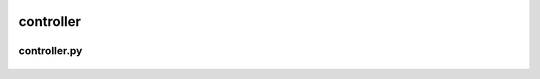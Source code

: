  .. _controller:

controller
==========

 .. _controller.controller:

controller.py
-------------

 .. automodule:: controller.controller
    :members:
    :undoc-members:
